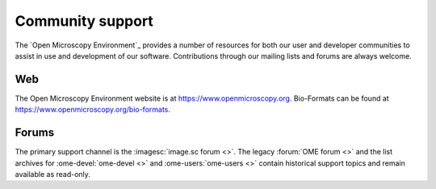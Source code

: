 Community support
=================

The `Open Microscopy Environment`_ provides a number of resources for
both our user and developer communities to assist in use and
development of our software.  Contributions through our mailing lists
and forums are always welcome.

.. _community/resources/web:

Web
---

The Open Microscopy Environment website is at 
`<https://www.openmicroscopy.org>`_. Bio-Formats can be found at 
`<https://www.openmicroscopy.org/bio-formats>`_.

.. _community/resources/forums:

Forums
------

The primary support channel is the :imagesc:`image.sc forum <>`. The
legacy :forum:`OME forum <>` and the list archives for
:ome-devel:`ome-devel <>` and :ome-users:`ome-users <>`
contain historical support topics and remain
available as read-only.
